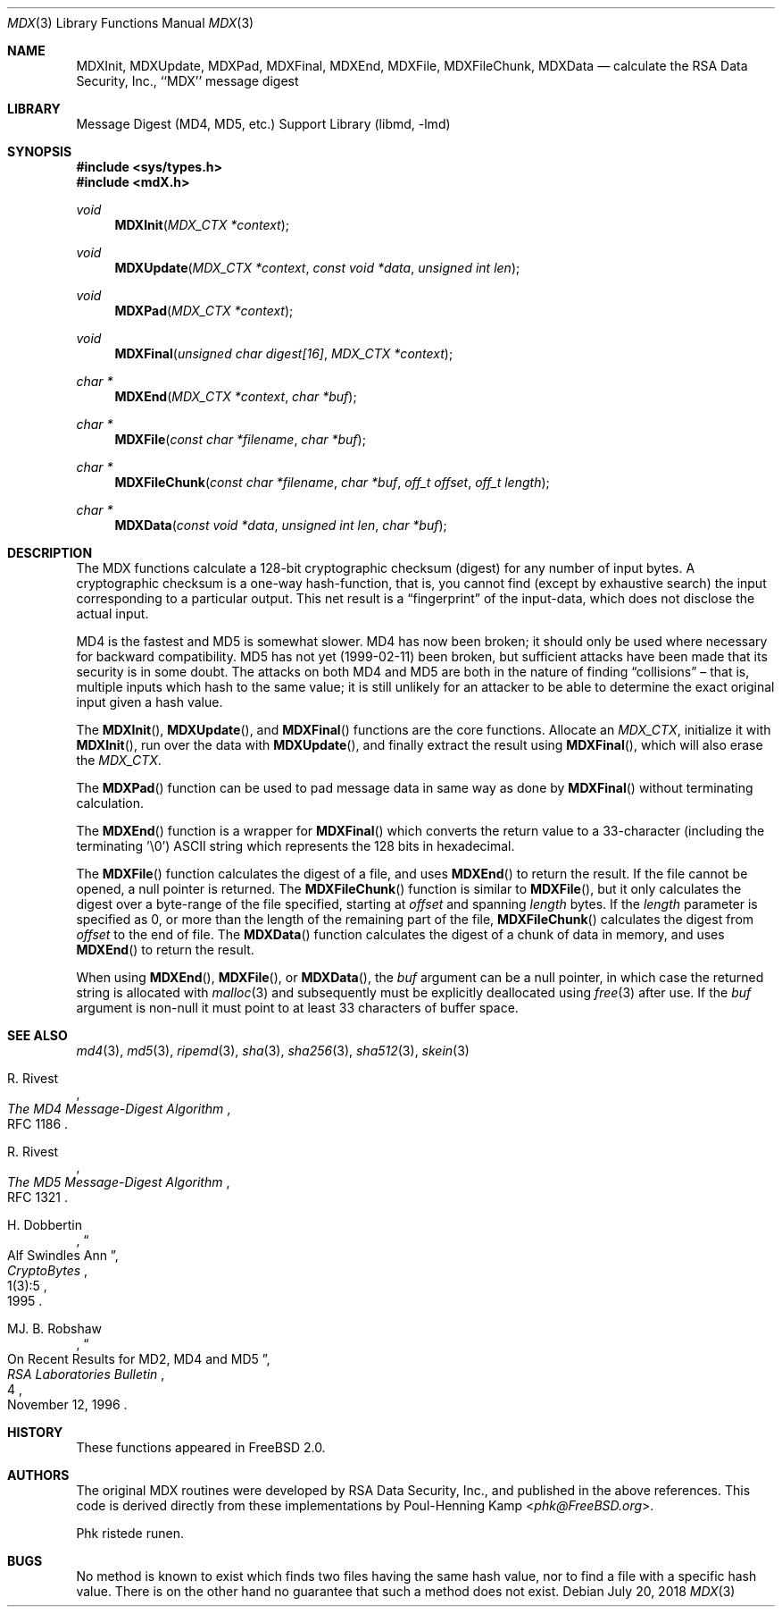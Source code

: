 .\"
.\" ----------------------------------------------------------------------------
.\" "THE BEER-WARE LICENSE" (Revision 42):
.\" <phk@FreeBSD.org> wrote this file.  As long as you retain this notice you
.\" can do whatever you want with this stuff. If we meet some day, and you think
.\" this stuff is worth it, you can buy me a beer in return.   Poul-Henning Kamp
.\" ----------------------------------------------------------------------------
.\"
.\" $FreeBSD: release/12.2.0/lib/libmd/mdX.3 336539 2018-07-20 07:01:28Z delphij $
.\"
.Dd July 20, 2018
.Dt MDX 3
.Os
.Sh NAME
.Nm MDXInit ,
.Nm MDXUpdate ,
.Nm MDXPad ,
.Nm MDXFinal ,
.Nm MDXEnd ,
.Nm MDXFile ,
.Nm MDXFileChunk ,
.Nm MDXData
.Nd calculate the RSA Data Security, Inc., ``MDX'' message digest
.Sh LIBRARY
.Lb libmd
.Sh SYNOPSIS
.In sys/types.h
.In mdX.h
.Ft void
.Fn MDXInit "MDX_CTX *context"
.Ft void
.Fn MDXUpdate "MDX_CTX *context" "const void *data" "unsigned int len"
.Ft void
.Fn MDXPad "MDX_CTX *context"
.Ft void
.Fn MDXFinal "unsigned char digest[16]" "MDX_CTX *context"
.Ft "char *"
.Fn MDXEnd "MDX_CTX *context" "char *buf"
.Ft "char *"
.Fn MDXFile "const char *filename" "char *buf"
.Ft "char *"
.Fn MDXFileChunk "const char *filename" "char *buf" "off_t offset" "off_t length"
.Ft "char *"
.Fn MDXData "const void *data" "unsigned int len" "char *buf"
.Sh DESCRIPTION
The MDX functions calculate a 128-bit cryptographic checksum (digest)
for any number of input bytes.
A cryptographic checksum is a one-way
hash-function, that is, you cannot find (except by exhaustive search)
the input corresponding to a particular output.
This net result is a
.Dq fingerprint
of the input-data, which does not disclose the actual input.
.Pp
MD4 is the fastest and MD5 is somewhat slower.
MD4 has now been broken; it should only be used where necessary for
backward compatibility.
MD5 has not yet (1999-02-11) been broken, but sufficient attacks have been
made that its security is in some doubt.
The attacks on both MD4 and MD5
are both in the nature of finding
.Dq collisions
\[en]
that is, multiple
inputs which hash to the same value; it is still unlikely for an attacker
to be able to determine the exact original input given a hash value.
.Pp
The
.Fn MDXInit ,
.Fn MDXUpdate ,
and
.Fn MDXFinal
functions are the core functions.
Allocate an
.Vt MDX_CTX ,
initialize it with
.Fn MDXInit ,
run over the data with
.Fn MDXUpdate ,
and finally extract the result using
.Fn MDXFinal ,
which will also erase the
.Vt MDX_CTX .
.Pp
The
.Fn MDXPad
function can be used to pad message data in same way
as done by
.Fn MDXFinal
without terminating calculation.
.Pp
The
.Fn MDXEnd
function is a wrapper for
.Fn MDXFinal
which converts the return value to a 33-character
(including the terminating '\e0')
.Tn ASCII
string which represents the 128 bits in hexadecimal.
.Pp
The
.Fn MDXFile
function calculates the digest of a file, and uses
.Fn MDXEnd
to return the result.
If the file cannot be opened, a null pointer is returned.
The
.Fn MDXFileChunk
function is similar to
.Fn MDXFile ,
but it only calculates the digest over a byte-range of the file specified,
starting at
.Fa offset
and spanning
.Fa length
bytes.
If the
.Fa length
parameter is specified as 0, or more than the length of the remaining part
of the file,
.Fn MDXFileChunk
calculates the digest from
.Fa offset
to the end of file.
The
.Fn MDXData
function calculates the digest of a chunk of data in memory, and uses
.Fn MDXEnd
to return the result.
.Pp
When using
.Fn MDXEnd ,
.Fn MDXFile ,
or
.Fn MDXData ,
the
.Fa buf
argument can be a null pointer, in which case the returned string
is allocated with
.Xr malloc 3
and subsequently must be explicitly deallocated using
.Xr free 3
after use.
If the
.Fa buf
argument is non-null it must point to at least 33 characters of buffer space.
.Sh SEE ALSO
.Xr md4 3 ,
.Xr md5 3 ,
.Xr ripemd 3 ,
.Xr sha 3 ,
.Xr sha256 3 ,
.Xr sha512 3 ,
.Xr skein 3
.Rs
.%A R. Rivest
.%T The MD4 Message-Digest Algorithm
.%O RFC 1186
.Re
.Rs
.%A R. Rivest
.%T The MD5 Message-Digest Algorithm
.%O RFC 1321
.Re
.Rs
.%A H. Dobbertin
.%T Alf Swindles Ann
.%J CryptoBytes
.%N 1(3):5
.%D 1995
.Re
.Rs
.%A MJ. B. Robshaw
.%T On Recent Results for MD2, MD4 and MD5
.%J RSA Laboratories Bulletin
.%N 4
.%D November 12, 1996
.Re
.Sh HISTORY
These functions appeared in
.Fx 2.0 .
.Sh AUTHORS
The original MDX routines were developed by
.Tn RSA
Data Security, Inc., and published in the above references.
This code is derived directly from these implementations by
.An Poul-Henning Kamp Aq Mt phk@FreeBSD.org .
.Pp
Phk ristede runen.
.Sh BUGS
No method is known to exist which finds two files having the same hash value,
nor to find a file with a specific hash value.
There is on the other hand no guarantee that such a method does not exist.
